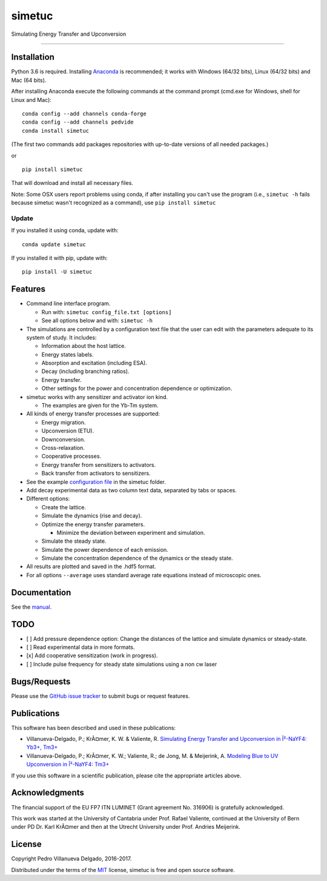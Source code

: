 simetuc
=======

Simulating Energy Transfer and Upconversion

--------------

|License| |Python version| |Pypi version| |Anaconda version| |Build
Status| |Coverage Status|

Installation
------------

Python 3.6 is required. Installing
`Anaconda <https://www.continuum.io/downloads>`__ is recommended; it
works with Windows (64/32 bits), Linux (64/32 bits) and Mac (64 bits).

After installing Anaconda execute the following commands at the command
prompt (cmd.exe for Windows, shell for Linux and Mac):

::

    conda config --add channels conda-forge
    conda config --add channels pedvide
    conda install simetuc

(The first two commands add packages repositories with up-to-date
versions of all needed packages.)

or

::

    pip install simetuc

That will download and install all necessary files.

Note: Some OSX users report problems using conda, if after installing
you can't use the program (i.e., ``simetuc -h`` fails because simetuc
wasn't recognized as a command), use ``pip install simetuc``

Update
~~~~~~

If you installed it using conda, update with:

::

    conda update simetuc

If you installed it with pip, update with:

::

    pip install -U simetuc

Features
--------

-  Command line interface program.

   -  Run with: ``simetuc config_file.txt [options]``
   -  See all options below and with: ``simetuc -h``

-  The simulations are controlled by a configuration text file that the
   user can edit with the parameters adequate to its system of study. It
   includes:

   -  Information about the host lattice.
   -  Energy states labels.
   -  Absorption and excitation (including ESA).
   -  Decay (including branching ratios).
   -  Energy transfer.
   -  Other settings for the power and concentration dependence or
      optimization.

-  simetuc works with any sensitizer and activator ion kind.

   -  The examples are given for the Yb-Tm system.

-  All kinds of energy transfer processes are supported:

   -  Energy migration.
   -  Upconversion (ETU).
   -  Downconversion.
   -  Cross-relaxation.
   -  Cooperative processes.
   -  Energy transfer from sensitizers to activators.
   -  Back transfer from activators to sensitizers.

-  See the example `configuration file <https://github.com/pedvide/simetuc/blob/master/simetuc/config_file.cfg>`__ in
   the simetuc folder.
-  Add decay experimental data as two column text data, separated by
   tabs or spaces.
-  Different options:

   -  Create the lattice.
   -  Simulate the dynamics (rise and decay).
   -  Optimize the energy transfer parameters.

      -  Minimize the deviation between experiment and simulation.

   -  Simulate the steady state.
   -  Simulate the power dependence of each emission.
   -  Simulate the concentration dependence of the dynamics or the
      steady state.

-  All results are plotted and saved in the .hdf5 format.
-  For all options ``--average`` uses standard average rate equations
   instead of microscopic ones.

Documentation
-------------

See the `manual <https://github.com/pedvide/simetuc/blob/master/docs/manual/simetuc_user_manual.pdf>`__.

TODO
----

-  [ ] Add pressure dependence option: Change the distances of the
   lattice and simulate dynamics or steady-state.
-  [ ] Read experimental data in more formats.
-  [x] Add cooperative sensitization (work in progress).
-  [ ] Include pulse frequency for steady state simulations using a non
   cw laser

Bugs/Requests
-------------

Please use the `GitHub issue
tracker <https://github.com/pedvide/simetuc/issues>`__ to submit bugs or
request features.

Publications
------------

This software has been described and used in these publications:

-  Villanueva-Delgado, P.; KrÃ¤mer, K. W. & Valiente, R. `Simulating
   Energy Transfer and Upconversion in Î²-NaYF4: Yb3+,
   Tm3+ <http://pubs.acs.org/doi/10.1021/acs.jpcc.5b06770>`__
-  Villanueva-Delgado, P.; KrÃ¤mer, K. W.; Valiente, R.; de Jong, M. &
   Meijerink, A. `Modeling Blue to UV Upconversion in Î²-NaYF4:
   Tm3+ <http://pubs.rsc.org/en/Content/ArticleLanding/2016/CP/C6CP04347J#!divAbstract>`__

If you use this software in a scientific publication, please cite the
appropriate articles above.

Acknowledgments
---------------

The financial support of the EU FP7 ITN LUMINET (Grant agreement No.
316906) is gratefully acknowledged.

This work was started at the University of Cantabria under Prof. Rafael
Valiente, continued at the University of Bern under PD Dr. Karl KrÃ¤mer
and then at the Utrecht University under Prof. Andries Meijerink.

License
-------

Copyright Pedro Villanueva Delgado, 2016-2017.

Distributed under the terms of the `MIT <https://github.com/pedvide/simetuc/blob/master/LICENSE.txt>`__ license,
simetuc is free and open source software.


.. |License| image:: https://img.shields.io/github/license/pedvide/simetuc.svg
   :target: https://github.com/pedvide/simetuc/blob/master/LICENSE.txt
.. |Python version| image:: https://img.shields.io/pypi/pyversions/simetuc.svg
   :target: https://pypi.python.org/pypi/simetuc
.. |Pypi version| image:: https://img.shields.io/pypi/v/simetuc.svg
   :target: https://pypi.python.org/pypi/simetuc
.. |Anaconda version| image:: https://anaconda.org/pedvide/simetuc/badges/version.svg
   :target: https://anaconda.org/pedvide/simetuc
.. |Build Status| image:: https://travis-ci.org/pedvide/simetuc.svg?branch=master
   :target: https://travis-ci.org/pedvide/simetuc
.. |Coverage Status| image:: https://coveralls.io/repos/github/pedvide/simetuc/badge.svg?branch=master
   :target: https://coveralls.io/github/pedvide/simetuc?branch=master


